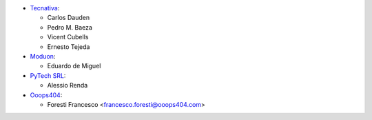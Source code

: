 * `Tecnativa <https://www.tecnativa.com>`_:

  * Carlos Dauden
  * Pedro M. Baeza
  * Vicent Cubells
  * Ernesto Tejeda

* `Moduon <https://www.moduon.team>`_:

  * Eduardo de Miguel

* `PyTech SRL <https://www.pytech.it>`__:

  * Alessio Renda

* `Ooops404 <https://www.ooops404.com>`__:

  * Foresti Francesco <francesco.foresti@ooops404.com>
